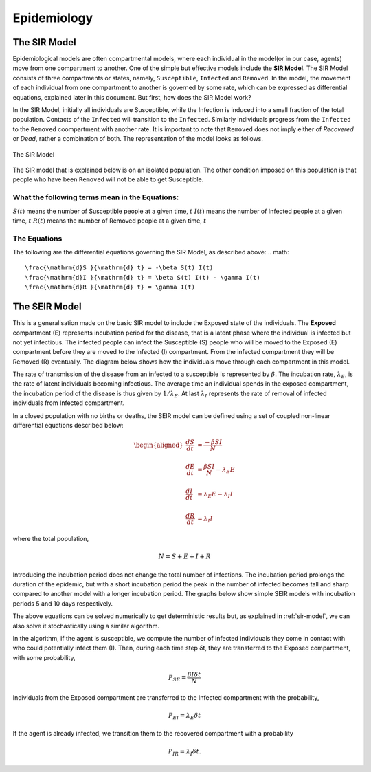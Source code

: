 Epidemiology
============


The SIR Model
--------------

Epidemiological models are often compartmental models, where each individual in the model(or in our case, agents) move from one compartment to another. One of the simple but effective models include the **SIR Model**. The SIR Model consists of three compartments or states, namely, ``Susceptible``, ``Infected`` and ``Removed``. In the model, the movement of each individual from one compartment to another is governed by some rate, which can be expressed as differential equations, explained later in this document. But first, how does the SIR Model work?

In the SIR Model, initially all individuals are Susceptible, while the Infection is induced into a small fraction of the total population. Contacts of the ``Infected`` will transition to the ``Infected``. Similarly individuals progress from the ``Infected`` to the ``Removed`` coompartment with another rate. It is important to note that ``Removed`` does not imply either of *Recovered* or *Dead*, rather a combination of both. The representation of the model looks as follows. 

.. figure:: _static/images/epidemiology-sir-de-1.png
    :width: 200px
    :align: center
    :height: 100px
    :alt: alternate text
    :figclass: align-center

    The SIR Model

The SIR model that is explained below is on an isolated population. The other condition imposed on this population is that people who have been ``Removed`` will not be able to get Susceptible. 

    
What the following terms mean in the Equations:
^^^^^^^^^^^^^^^^^^^^^^^^^^^^^^^^^^^^^^^^^^^^^^^^^
:math:`S(t)` means the number of Susceptible people at a given time, :math:`t` 
:math:`I(t)` means the number of Infected people at a given time, :math:`t` 
:math:`R(t)` means the number of Removed people at a given time, :math:`t` 

The Equations
^^^^^^^^^^^^^^^^^^^
The following are the differential equations governing the SIR Model, as described above:
.. math::
    \frac{\mathrm{d}S }{\mathrm{d} t} = -\beta S(t) I(t)
    \frac{\mathrm{d}I }{\mathrm{d} t} = \beta S(t) I(t) - \gamma I(t)
    \frac{\mathrm{d}R }{\mathrm{d} t} = \gamma I(t)
    

The SEIR Model
--------------

This is a generalisation made on the basic SIR model to include the Exposed state of the individuals. The **Exposed** compartment (E) represents incubation period for the disease, that is a latent phase where the individual is infected but not yet infectious. The infected people can infect the Susceptible (S) people who will be moved to the Exposed (E) compartment before they are moved to the Infected (I) compartment. From the infected compartment they will be Removed (R) eventually.  The diagram below shows how the individuals move through each compartment in this model.

.. image:: _static/images/seir_compartments.png

The rate of transmission of the disease from an infected to a susceptible is represented by :math:`{\beta}`. The incubation rate, :math:`{\lambda_E}`, is the rate of latent individuals becoming infectious. The average time an individual spends in the exposed compartment, the incubation period of the disease is thus given by :math:`{1/\lambda_E}`. At last :math:`{\lambda_I}` represents the rate of removal of infected individuals from Infected compartment.

In a closed population with no births or deaths, the SEIR model can be defined using a set of coupled non-linear differential equations described below:

.. math::

    \begin{aligned}
        \frac{dS}{dt} &= \frac{ -\beta SI }{N} \\ \\
        \frac{dE}{dt} &= \frac{ \beta SI }{N} - \lambda_E E \\ \\
        \frac{dI}{dt} &= \lambda_E E - \lambda_I I \\ \\
        \frac{dR}{dt} &= \lambda_I I
    \end{aligned}

                                               
where the total population,

.. math::

 N = S + E + I + R

Introducing the incubation period does not change the total number of infections. The incubation period prolongs the duration of the epidemic, but with a short incubation period the peak in the number of infected becomes tall and sharp compared to another model with a longer incubation period. The graphs below show simple SEIR models with incubation periods 5 and 10 days respectively.

.. image:: _static/images/seir2.png 
.. image:: _static/images/seir.png

The above equations can be solved numerically to get deterministic results but, as explained in :ref:`sir-model`, we can also solve it stochastically using a similar algorithm. 

In the algorithm, if the agent is susceptible, we compute the number of infected individuals they come in contact with who could potentially infect them (I). Then, during each time step δt, they are transferred to the Exposed compartment, with some probability, 

.. math::

 P_{SE} = \frac{\beta I \delta t}{N}

Individuals from the Exposed compartment are transferred to the Infected compartment with the probability,

.. math::

 P_{EI} = \lambda_E \delta t

If the agent is already infected, we transition them to the recovered compartment with a probability

.. math::

 P_{IR} = \lambda_I \delta t.


